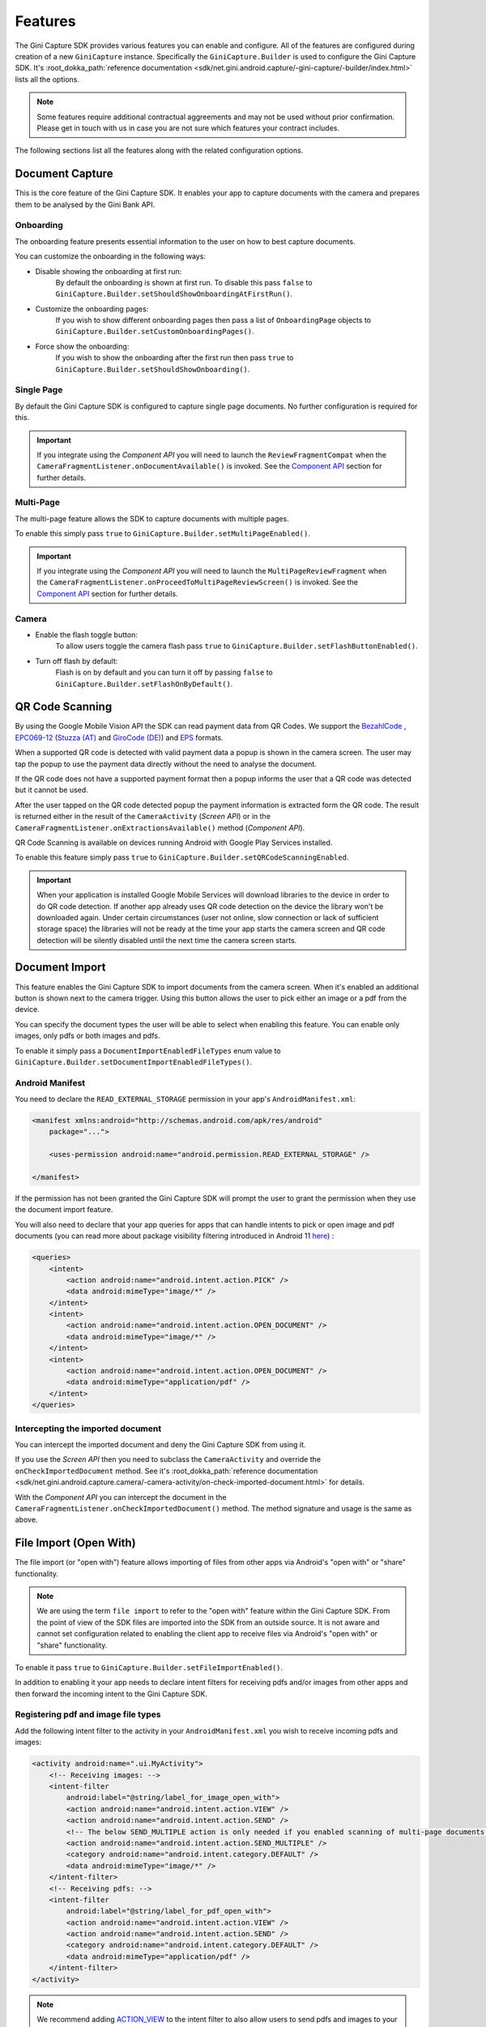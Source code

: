Features
========

The Gini Capture SDK provides various features you can enable and configure. All of the features are configured during
creation of a new ``GiniCapture`` instance. Specifically the ``GiniCapture.Builder`` is used to configure the Gini
Capture SDK. It's :root_dokka_path:`reference documentation
<sdk/net.gini.android.capture/-gini-capture/-builder/index.html>` lists all the options.

.. note::

    Some features require additional contractual aggreements and may not be used without prior confirmation. Please get
    in touch with us in case you are not sure which features your contract includes.

The following sections list all the features along with the related configuration options.

Document Capture
----------------

This is the core feature of the Gini Capture SDK. It enables your app to capture documents with the camera and prepares
them to be analysed by the Gini Bank API.

Onboarding
~~~~~~~~~~

The onboarding feature presents essential information to the user on how to best capture documents.

You can customize the onboarding in the following ways:

* Disable showing the onboarding at first run:
   By default the onboarding is shown at first run. To disable this pass ``false`` to
   ``GiniCapture.Builder.setShouldShowOnboardingAtFirstRun()``.

* Customize the onboarding pages:
   If you wish to show different onboarding pages then pass a list of ``OnboardingPage`` objects to
   ``GiniCapture.Builder.setCustomOnboardingPages()``.

* Force show the onboarding:
   If you wish to show the onboarding after the first run then pass ``true`` to
   ``GiniCapture.Builder.setShouldShowOnboarding()``.

Single Page
~~~~~~~~~~~

By default the Gini Capture SDK is configured to capture single page documents. No further configuration is required for
this.

.. important::

    If you integrate using the *Component API* you will need to launch the ``ReviewFragmentCompat`` when the
    ``CameraFragmentListener.onDocumentAvailable()`` is invoked. See the `Component API
    <integration.html#component-api>`_ section for further details.

Multi-Page
~~~~~~~~~~

The multi-page feature allows the SDK to capture documents with multiple pages.

To enable this simply pass ``true`` to ``GiniCapture.Builder.setMultiPageEnabled()``.

.. important::

    If you integrate using the *Component API* you will need to launch the ``MultiPageReviewFragment`` when the
    ``CameraFragmentListener.onProceedToMultiPageReviewScreen()`` is invoked. See the `Component API
    <integration.html#component-api>`_ section for further details.

Camera
~~~~~~

* Enable the flash toggle button:
   To allow users toggle the camera flash pass ``true`` to ``GiniCapture.Builder.setFlashButtonEnabled()``.

* Turn off flash by default:
   Flash is on by default and you can turn it off by passing ``false`` to ``GiniCapture.Builder.setFlashOnByDefault()``.

QR Code Scanning
----------------

By using the Google Mobile Vision API the SDK can read payment data from QR Codes. We support the `BezahlCode
<http://www.bezahlcode.de/>`_ , `EPC069-12
<https://www.europeanpaymentscouncil.eu/document-library/guidance-documents/quick-response-code-guidelines-enable-data-capture-initiation>`_
(`Stuzza (AT) <https://www.stuzza.at/de/zahlungsverkehr/qr-code.html>`_ and `GiroCode (DE)
<https://www.girocode.de/rechnungsempfaenger/>`_) and `EPS <https://eservice.stuzza.at/de/eps-ueberweisung-dokumentation/category/5-dokumentation.html>`_ formats.

When a supported QR code is detected with valid payment data a popup is shown in the camera screen. The user may tap the
popup to use the payment data directly without the need to analyse the document.

If the QR code does not have a supported payment format then a popup informs the user that a QR code was detected but it
cannot be used.

After the user tapped on the QR code detected popup the payment information is extracted form the QR code. The result is
returned either in the result of the ``CameraActivity`` (*Screen API*) or in the
``CameraFragmentListener.onExtractionsAvailable()`` method (*Component API*).

QR Code Scanning is available on devices running Android with Google Play Services installed.

To enable this feature simply pass ``true`` to ``GiniCapture.Builder.setQRCodeScanningEnabled``.

.. important::

    When your application is installed Google Mobile Services will download libraries to the device in order to do QR
    code detection. If another app already uses QR code detection on the device the library won't be downloaded again.
    Under certain circumstances (user not online, slow connection or lack of sufficient storage space) the libraries
    will not be ready at the time your app starts the camera screen and QR code detection will be silently disabled
    until the next time the camera screen starts.

Document Import
---------------

This feature enables the Gini Capture SDK to import documents from the camera screen. When it's enabled an additional
button is shown next to the camera trigger. Using this button allows the user to pick either an image or a pdf from the
device.

You can specify the document types the user will be able to select when enabling this feature. You can enable only
images, only pdfs or both images and pdfs.

To enable it simply pass a ``DocumentImportEnabledFileTypes`` enum value to
``GiniCapture.Builder.setDocumentImportEnabledFileTypes()``.

Android Manifest
~~~~~~~~~~~~~~~~

You need to declare the ``READ_EXTERNAL_STORAGE`` permission in your app's ``AndroidManifest.xml``:

.. code-block:: xml

    <manifest xmlns:android="http://schemas.android.com/apk/res/android"
        package="...">
        
        <uses-permission android:name="android.permission.READ_EXTERNAL_STORAGE" />

    </manifest>

If the permission has not been granted the Gini Capture SDK will prompt the user to grant the permission when they use
the document import feature.

You will also need to declare that your app queries for apps that can handle intents to pick or open image and pdf
documents (you can read more about package visibility filtering introduced in Android 11
`here <https://developer.android.com/training/package-visibility>`_) :

.. code-block:: xml

    <queries>
        <intent>
            <action android:name="android.intent.action.PICK" />
            <data android:mimeType="image/*" />
        </intent>
        <intent>
            <action android:name="android.intent.action.OPEN_DOCUMENT" />
            <data android:mimeType="image/*" />
        </intent>
        <intent>
            <action android:name="android.intent.action.OPEN_DOCUMENT" />
            <data android:mimeType="application/pdf" />
        </intent>
    </queries>

Intercepting the imported document
~~~~~~~~~~~~~~~~~~~~~~~~~~~~~~~~~~~

You can intercept the imported document and deny the Gini Capture SDK from using it.

If you use the *Screen API* then you need to subclass the ``CameraActivity`` and override the
``onCheckImportedDocument`` method. See it's :root_dokka_path:`reference documentation
<sdk/net.gini.android.capture.camera/-camera-activity/on-check-imported-document.html>` for details.

With the *Component API* you can intercept the document in the ``CameraFragmentListener.onCheckImportedDocument()``
method. The method signature and usage is the same as above.

File Import (Open With)
-----------------------

The file import (or "open with") feature allows importing of files from other apps via Android's "open with" or "share"
functionality.

.. note::

    We are using the term ``file import`` to refer to the "open with" feature within the Gini Capture SDK. From the
    point of view of the SDK files are imported into the SDK from an outside source. It is not aware and cannot set
    configuration related to enabling the client app to receive files via Android's "open with" or "share"
    functionality.

To enable it pass ``true`` to ``GiniCapture.Builder.setFileImportEnabled()``.

In addition to enabling it your app needs to declare intent filters for receiving pdfs and/or images from other apps and
then forward the incoming intent to the Gini Capture SDK.

Registering pdf and image file types
~~~~~~~~~~~~~~~~~~~~~~~~~~~~~~~~~~~~

Add the following intent filter to the activity in your ``AndroidManifest.xml`` you wish to receive incoming pdfs and
images:

.. code-block:: xml

    <activity android:name=".ui.MyActivity">
        <!-- Receiving images: -->
        <intent-filter
            android:label="@string/label_for_image_open_with">
            <action android:name="android.intent.action.VIEW" />
            <action android:name="android.intent.action.SEND" />
            <!-- The below SEND_MULTIPLE action is only needed if you enabled scanning of multi-page documents: -->
            <action android:name="android.intent.action.SEND_MULTIPLE" />
            <category android:name="android.intent.category.DEFAULT" />
            <data android:mimeType="image/*" />
        </intent-filter>
        <!-- Receiving pdfs: -->
        <intent-filter
            android:label="@string/label_for_pdf_open_with">
            <action android:name="android.intent.action.VIEW" />
            <action android:name="android.intent.action.SEND" />
            <category android:name="android.intent.category.DEFAULT" />
            <data android:mimeType="application/pdf" />
        </intent-filter>
    </activity>

.. note::

    We recommend adding `ACTION_VIEW <https://developer.android.com/reference/android/content/Intent.html#ACTION_VIEW>`_
    to the intent filter to also allow users to send pdfs and images to your app from apps that don’t implement sharing
    with `ACTION_SEND <https://developer.android.com/reference/android/content/Intent.html#ACTION_SEND>`_ but enable
    viewing the pdf or file with other apps.

Handling Imported Files
~~~~~~~~~~~~~~~~~~~~~~~

When your app is requested to handle a pdf or an image your activity (declaring the intent filter shown above) is
launched or resumed (``onNewIntent()``) with an Intent having ``ACTION_VIEW`` or ``ACTION_SEND``.

We recommend checking whether the Intent has the required action before proceeding with it:

.. code-block:: java

    String action = intent.getAction();
    if (Intent.ACTION_VIEW.equals(action) || Intent.ACTION_SEND.equals(action)) {
        ...
    }

Screen API
++++++++++

Using the Screen API, create an Intent for launching the Gini Capture SDK with
``GiniCapture.getInstance().createIntentForImportedFile()`` or if you enabled scanning of multi-page documents
``GiniCapture.getInstance().createIntentForImportedFiles()``. The first method will throw an
``ImportedFileValidationException``, if the file was invalid and the latter will return the same exception in the
callback.

.. code-block:: java

    void startGiniCaptureSDKForImportedFile(final Intent importedFileIntent) {
        // Configure the Gini Capture SDK first
        configureGiniCapture();
        if (GiniCapture.hasInstance() && GiniCapture.getInstance().isMultiPageEnabled()) {
            mFileImportCancellationToken = GiniCapture.getInstance().createIntentForImportedFiles(
                    importedFileIntent, (Context) this,
                    new AsyncCallback<Intent, ImportedFileValidationException>() {
                        @Override
                        public void onSuccess(final Intent result) {
                            mFileImportCancellationToken = null;
                            startActivityForResult(result, REQUEST_SCAN);
                        }

                        @Override
                        public void onError(final ImportedFileValidationException exception) {
                            mFileImportCancellationToken = null;
                            handleFileImportError(exception);
                        }

                        @Override
                        public void onCancelled() {
                            mFileImportCancellationToken = null;
                        }
                    });
        } else {
            try {
                final Intent giniCaptureIntent =
                        GiniCapture.createIntentForImportedFile(
                                importedFileIntent,
                                (Context) this, null, null);
                startActivityForResult(giniCaptureIntent, REQUEST_SCAN);
            } catch (final ImportedFileValidationException e) {
                e.printStackTrace();
                handleFileImportError(e);
            }
        }
    }

    void handleFileImportError(final ImportedFileValidationException exception) {
        String message = ...
        if (exception.getValidationError() != null) {
            // Get the default message
            message = getString(exception.getValidationError().getTextResource());
            // Or use custom messages
            switch (exception.getValidationError()) {
                case TYPE_NOT_SUPPORTED:
                    message = ...
                    break;
                case SIZE_TOO_LARGE:
                    message = ...
                    break;
                case TOO_MANY_PDF_PAGES:
                    message = ...
                    break;
                case PASSWORD_PROTECTED_PDF:
                    message = ...
                    break;
                case TOO_MANY_DOCUMENT_PAGES:
                    message = ...
                    break;
            }
        }
        new AlertDialog.Builder((Context) this)
                .setMessage(message)
                .setPositiveButton("OK", (dialogInterface, i) -> finish())
                .show();
    }

If scanning of multi-page documents is enabled then either the multi-page review screen or the analysis screen will be
launched. PDFs cannot be reviewed by the user and in that case the analysis screen is launched directly. You should not
expect the review screen to be launched every time.

When multi-page is disabled then the difference is only that the single-page review screen will be used instead.

Component API
+++++++++++++

For the Component API, create a ``Document`` with with
``GiniCapture.getInstance().createDocumentForImportedFile()`` or if you enabled scanning of multi-page documents
``GiniCapture.getInstance().createDocumentForImportedFiles()``. The first method will throw an
``ImportedFileValidationException``, if the file was invalid and the latter will return the same exception in the
callback. 

The ``ReviewFragment`` or ``MultiPageReviewFragment`` may only be used with reviewable documents. Therefore, it is important to
check whether the document is reviewable or not:

.. code-block:: java

    void startGiniCaptureSDKForImportedFile(final Intent importedFileIntent) {
        // Configure the Gini Capture SDK first
        configureGiniCapture();
        if (GiniCapture.hasInstance() && GiniCapture.getInstance().isMultiPageEnabled()) {
            mFileImportCancellationToken = GiniCapture.getInstance().createDocumentForImportedFiles(
                    importedFileIntent, (Context) this,
                    new AsyncCallback<Document, ImportedFileValidationException>() {
                        @Override
                        public void onSuccess(@NonNull final Document result) {
                            if (result.isReviewable()) {
                                launchMultiPageReviewScreen();
                            } else {
                                launchAnalysisScreen(result);
                            }
                            finish();
                        }

                        @Override
                        public void onError(
                                @NonNull final ImportedFileValidationException exception) {
                            handleFileImportError(exception); // same method as in the Screen API example
                        }

                        @Override
                        public void onCancelled() {

                        }
                    });
        } else {
            try {
                final Document document = GiniCapture.createDocumentForImportedFile(
                        importedFileIntent, (Context) this);
                if (document.isReviewable()) {
                    launchReviewScreen(document);
                } else {
                    launchAnalysisScreen(document);
                }
                finish();

            } catch (final ImportedFileValidationException e) {
                e.printStackTrace();
                handleFileImportError(e); // same method as in the Screen API example
            }
        }
    }

Help Screen Customization
-------------------------

You can show your own help screens in the Gini Capture SDK. You can pass the title and activity for each screen to the
``GiniCapture.Builder`` using a list of ``HelpItem.Custom`` objects:

.. code-block:: java

    List<HelpItem.Custom> customHelpItems = new ArrayList<>();

    customHelpItems.add(new HelpItem.Custom(R.string.custom_help_screen_title,
            new Intent((Context) this, CustomHelpActivity.class)));

    GiniCapture.newInstance()
            .setCustomHelpItems(customHelpItems)
            .build();

You can also disable the supported formats help screen by passing ``false`` to
``GiniCapture.Builder.setSupportedFormatsHelpScreenEnabled()``.

Event Tracking
--------------

You have the possibility to track various events which occur during the usage of the Gini Capture SDK.

To subscribe to the events you need to implement the ``EventTracker`` interface and pass it to the builder when creating
a new ``GiniCapture`` instance:

.. code-block:: java

    GiniCapture.newInstance()
        .setEventTracker(new MyEventTracker());
        .build();

In ``MyEventTracker`` you can handle the events you are interested in.

.. code-block:: java

    class MyEventTracker implements EventTracker {

        @Override
        public void onCameraScreenEvent(final Event<CameraScreenEvent> event) {
            switch (event.getType()) {
                case TAKE_PICTURE:
                    // handle the picture taken event
                    break;
                case HELP:
                    // handle the show help event
                    break;
                case EXIT:
                    // handle the exit event
                    break;
            }
        }

        @Override
        public void onOnboardingScreenEvent(final Event<OnboardingScreenEvent> event) {
            (...)
        }

        @Override
        public void onAnalysisScreenEvent(final Event<AnalysisScreenEvent> event) {
            (...)
        }

        @Override
        public void onReviewScreenEvent(final Event<ReviewScreenEvent> event) {
            (...)
        }

    }

.. note::

     If you use the Screen API all events will be triggered automatically.

     If you use the Component API some events will not be triggered (for ex. events which rely on
     ``Activity#onBackPressed()``). You can check in the table below whether all the events you are interested in are
     triggered.

     To manually trigger events just call the relevant method of your ``EventTracker`` implementation with the required
     event.

Events
~~~~~~

Event types are partitioned into different domains according to the screens that they appear on. Each domain has a
number of event types. Some events may supply additional details in a map.

========================  ========================  ===================================================================  =====================================================  ==========================
API                       Domain                    Event enum value and details map keys                                Comment                                                Introduced in (updated in)
========================  ========================  ===================================================================  =====================================================  ==========================
Screen + Component        Onboarding                ``OnboardingScreenEvent.START``                                      Onboarding started                                     1.0.0
Screen + Component        Onboarding                ``OnboardingScreenEvent.FINISH``                                     User completes onboarding                              1.0.0
Screen                    Camera Screen             ``CameraScreenEvent.EXIT``                                           User closes the camera screen                          1.0.0
Screen                    Camera Screen             ``CameraScreenEvent.HELP``                                           User taps "Help" on the camera screen                  1.0.0
Screen + Component        Camera Screen             ``CameraScreenEvent.TAKE_PICTURE``                                   User takes a picture                                   1.0.0
Screen                    Review Screen             ``ReviewScreenEvent.BACK``                                           User goes back from the review screen                  1.0.0
Screen + Component        Review Screen             ``ReviewScreenEvent.NEXT``                                           User advances from the review screen                   1.0.0
Screen + Component        Review Screen             ``ReviewScreenEvent.UPLOAD_ERROR``                                   Upload error in the review screen                      1.0.0
                                                    ``ReviewScreenEvent.UPLOAD_ERROR_DETAILS_MAP_KEY.MESSAGE``
                                                    ``ReviewScreenEvent.UPLOAD_ERROR_DETAILS_MAP_KEY.ERROR_OBJECT``
Screen                    Analysis Screen           ``AnalysisScreenEvent.CANCEL``                                       User cancels the process during analysis               1.0.0
Screen + Component        Analysis Screen           ``AnalysisScreenEvent.ERROR``                                        The analysis ended with an error.                      1.0.0
                                                    ``AnalysisScreenEvent.ERROR_DETAILS_MAP_KEY.MESSAGE``
                                                    ``AnalysisScreenEvent.ERROR_DETAILS_MAP_KEY.ERROR_OBJECT``
Screen + Component        Analysis Screen           ``AnalysisScreenEvent.RETRY``                                        The user decides to retry after an analysis error.     1.0.0
========================  ========================  ===================================================================  =====================================================  ==========================

The supported events are listed for each screen in a dedicated enum. You can view these enums in our
:root_dokka_path:`reference documentation <sdk/net.gini.android.capture.tracking/index.html>`.

Error Logging
-------------

The SDK logs errors to the Gini Bank API when the default networking implementation is used (see the `Default networking
implementation <integration.html#default-implementation>`_ section).

You can disable the default error logging by passing ``false`` to ``GiniCapture.Builder.setGiniErrorLoggerIsOn()``.

If you would like to get informed of error logging events you can pass your implementation of the
``ErrorLoggerListener`` interface to ``GiniCapture.Builder``:

.. code-block:: java

    GiniCapture.newInstance()
        .setCustomErrorLoggerListener(new MyErrorLoggerListener())
        .build();